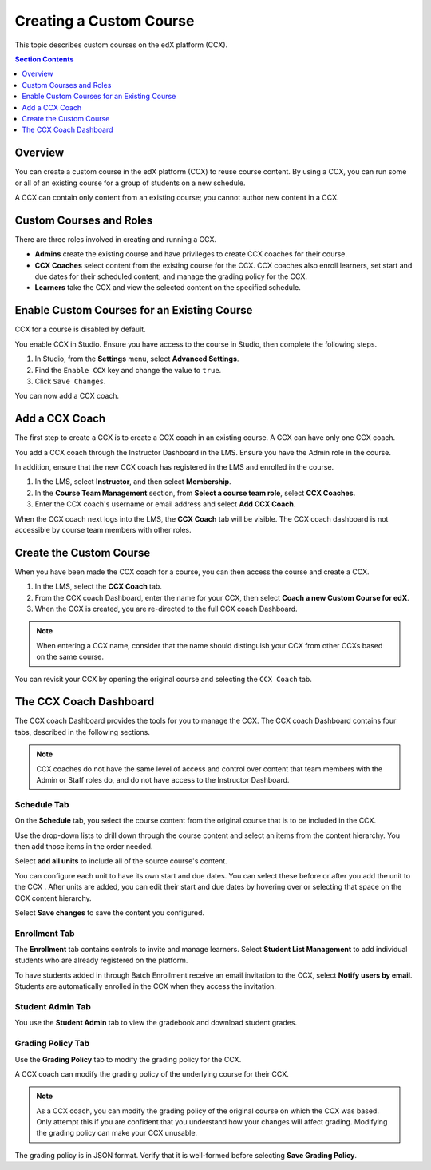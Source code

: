 .. _Creating a Custom Course:

########################
Creating a Custom Course
########################

This topic describes custom courses on the edX platform (CCX).

.. contents:: Section Contents
  :local:
  :depth: 1

**************************
Overview
**************************

You can create a custom course in the edX platform (CCX) to reuse course
content. By using a CCX, you can run some or all of an existing course for a
group of students on a new schedule.

A CCX can contain only content from an existing course; you cannot author new
content in a CCX. 

**************************
Custom Courses and Roles
**************************

There are three roles involved in creating and running a CCX. 

* **Admins** create the existing course and have privileges to create CCX
  coaches for their course.

* **CCX Coaches** select content from the existing course for the CCX. CCX
  coaches also enroll learners, set start and due dates for their scheduled
  content, and manage the grading policy for the CCX.

* **Learners** take the CCX and view the selected content on the specified
  schedule.

************************************************
Enable Custom Courses for an Existing Course
************************************************

CCX for a course is disabled by default.

You enable CCX in Studio. Ensure you have access to the course in Studio, then
complete the following steps.

#. In Studio, from the **Settings** menu, select **Advanced Settings**.

#. Find the ``Enable CCX`` key and change the value to ``true``.

#. Click ``Save Changes``.

You can now add a CCX coach.

*******************
Add a CCX Coach
*******************

The first step to create a CCX is to create a CCX coach in an existing course.
A CCX can have only one CCX coach.

You add a CCX coach through the Instructor Dashboard in the LMS. Ensure you
have the Admin role in the course.

In addition, ensure that the new CCX coach has registered in the LMS and
enrolled in the course.

#. In the LMS, select **Instructor**, and then select **Membership**. 

#. In the **Course Team Management** section, from **Select a course team
   role**, select **CCX Coaches**.

#. Enter the CCX coach's username or email address and select **Add CCX
   Coach**.

When the CCX coach next logs into the LMS, the **CCX Coach** tab will be
visible. The CCX coach dashboard is not accessible by course team members with
other roles.

***************************
 Create the Custom Course
***************************

When you have been made the CCX coach for a course, you can then access the
course and create a CCX.

#. In the LMS, select the **CCX Coach** tab. 

#. From the CCX coach Dashboard, enter the name for your CCX, then select
   **Coach a new Custom Course for edX**.

#. When the CCX is created, you are re-directed to the full CCX coach
   Dashboard.

.. note:: 
    When entering a CCX name, consider that the name should 
    distinguish your CCX from other CCXs based on the same course.

You can revisit your CCX by opening the original course and selecting 
the ``CCX Coach`` tab.

************************
 The CCX Coach Dashboard
************************

The CCX coach Dashboard provides the tools for you to manage the CCX. The CCX
coach Dashboard contains four tabs, described in the following sections.

.. note::
  CCX coaches do not have the same level of access and control over content
  that team members with the Admin or Staff roles do, and do not have access to
  the Instructor Dashboard.

============
Schedule Tab
============

On the **Schedule** tab, you select the course content from the original course
that is to be included in the CCX.

Use the drop-down lists to drill down through the course content and
select an items from the content hierarchy. You then add those items in
the order needed.

Select **add all units** to include all of the source course's content.

You can configure each unit to have its own start and due dates. You can select
these before or after you add the unit to the CCX . After units are added, you
can edit their start and due dates by hovering over or selecting that space on
the CCX content hierarchy.

Select **Save changes** to save the content you configured.

==============
Enrollment Tab
==============

The **Enrollment** tab contains controls to invite and manage learners. Select
**Student List Management** to add individual students who are already
registered on the platform.

To have students added in through Batch Enrollment receive an email invitation
to the CCX, select **Notify users by email**.  Students are automatically
enrolled in the CCX when they access the invitation.

=================
Student Admin Tab
=================

You use the **Student Admin** tab to view the gradebook and download student
grades.

==================
Grading Policy Tab
==================

Use the **Grading Policy** tab to modify the grading policy for the CCX.

A CCX coach can modify the grading policy of the underlying 
course for their CCX. 

.. note:: 
    As a CCX coach, you can modify the grading policy of the original course on
    which the CCX was based. Only attempt this if you are confident that you
    understand how your changes will affect grading. Modifying the grading
    policy can make your CCX unusable.

The grading policy is in JSON format. Verify that it is well-formed 
before selecting **Save Grading Policy**.
